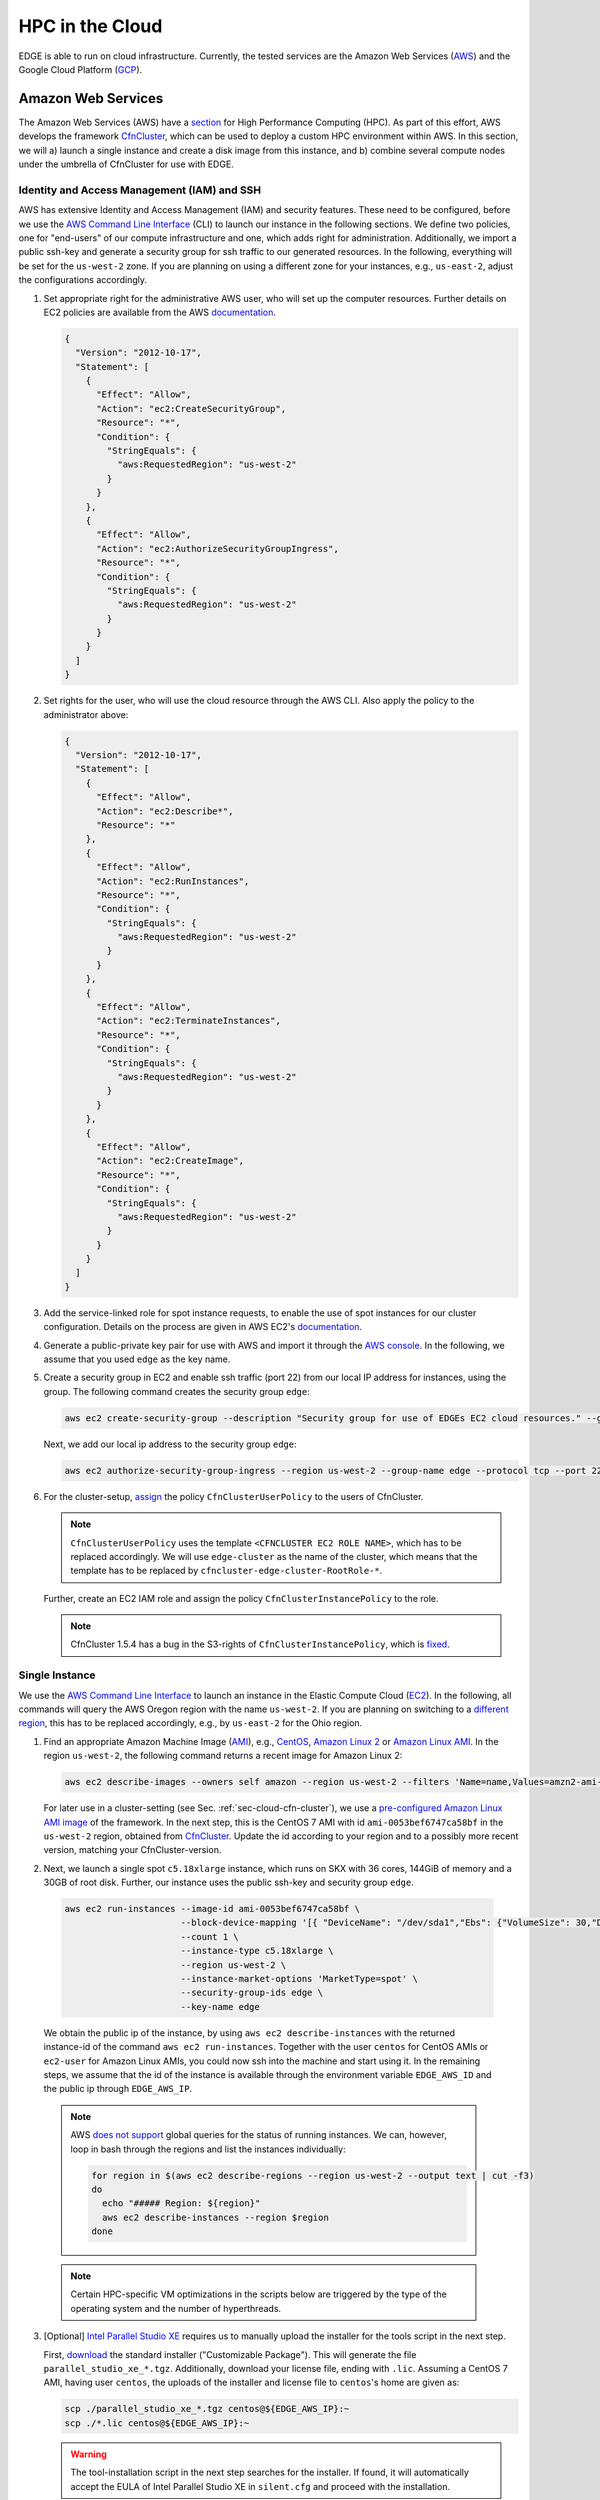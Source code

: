 HPC in the Cloud
================
EDGE is able to run on cloud infrastructure.
Currently, the tested services are the Amazon Web Services (`AWS <https://aws.amazon.com/>`_) and the Google Cloud Platform (`GCP <https://cloud.google.com/compute/docs/>`_).

Amazon Web Services
-------------------
The Amazon Web Services (AWS) have a `section <https://aws.amazon.com/hpc/>`_ for High Performance Computing (HPC).
As part of this effort, AWS develops the framework `CfnCluster <https://cfncluster.readthedocs.io/en/latest/>`_, which can be used to deploy a custom HPC environment within AWS.
In this section, we will a) launch a single instance and create a disk image from this instance, and b) combine several compute nodes under the umbrella of CfnCluster for use with EDGE.

Identity and Access Management (IAM) and SSH
^^^^^^^^^^^^^^^^^^^^^^^^^^^^^^^^^^^^^^^^^^^^
AWS has extensive Identity and Access Management (IAM) and security features.
These need to be configured, before we use the `AWS Command Line Interface <https://docs.aws.amazon.com/cli>`_ (CLI) to launch our instance in the following sections.
We define two policies, one for "end-users" of our compute infrastructure and one, which adds right for administration.
Additionally, we import a public ssh-key and generate a security group for ssh traffic to our generated resources.
In the following, everything will be set for the ``us-west-2`` zone.
If you are planning on using a different zone for your instances, e.g., ``us-east-2``, adjust the configurations accordingly.

1. Set appropriate right for the administrative AWS user, who will set up the computer resources.
   Further details on EC2 policies are available from the AWS `documentation <https://docs.aws.amazon.com/AWSEC2/latest/UserGuide/ExamplePolicies_EC2.html>`_.

   .. code-block:: JSON

     {
       "Version": "2012-10-17",
       "Statement": [
         {
           "Effect": "Allow",
           "Action": "ec2:CreateSecurityGroup",
           "Resource": "*",
           "Condition": {
             "StringEquals": {
               "aws:RequestedRegion": "us-west-2"
             }
           }
         },
         {
           "Effect": "Allow",
           "Action": "ec2:AuthorizeSecurityGroupIngress",
           "Resource": "*",
           "Condition": {
             "StringEquals": {
               "aws:RequestedRegion": "us-west-2"
             }
           }
         }
       ]
     }

2. Set rights for the user, who will use the cloud resource through the AWS CLI.
   Also apply the policy to the administrator above:

   .. code-block:: JSON

     {
       "Version": "2012-10-17",
       "Statement": [
         {
           "Effect": "Allow",
           "Action": "ec2:Describe*",
           "Resource": "*"
         },
         {
           "Effect": "Allow",
           "Action": "ec2:RunInstances",
           "Resource": "*",
           "Condition": {
             "StringEquals": {
               "aws:RequestedRegion": "us-west-2"
             }
           }
         },
         {
           "Effect": "Allow",
           "Action": "ec2:TerminateInstances",
           "Resource": "*",
           "Condition": {
             "StringEquals": {
               "aws:RequestedRegion": "us-west-2"
             }
           }
         },
         {
           "Effect": "Allow",
           "Action": "ec2:CreateImage",
           "Resource": "*",
           "Condition": {
             "StringEquals": {
               "aws:RequestedRegion": "us-west-2"
             }
           }
         }
       ]
     }

3. Add the service-linked role for spot instance requests, to enable the use of spot instances for our cluster configuration.
   Details on the process are given in AWS EC2's `documentation <https://docs.aws.amazon.com/AWSEC2/latest/UserGuide/spot-requests.html#service-linked-roles-spot-instance-requests>`_.

4. Generate a public-private key pair for use with AWS and import it through the `AWS console <https://console.aws.amazon.com/console/home>`_.
   In the following, we assume that you used ``edge`` as the key name.

5. Create a security group in EC2 and enable ssh traffic (port 22) from our local IP address for instances, using the group.
   The following command creates the security group ``edge``:

   .. code-block:: bash

     aws ec2 create-security-group --description "Security group for use of EDGEs EC2 cloud resources." --group-name edge --region us-west-2
  
   Next, we add our local ip address to the security group ``edge``:

   .. code-block:: bash

     aws ec2 authorize-security-group-ingress --region us-west-2 --group-name edge --protocol tcp --port 22 --cidr $(ip route get 1 | awk '{print $NF;exit}')/32

6. For the cluster-setup, `assign <https://cfncluster.readthedocs.io/en/latest/iam.html>`_  the policy ``CfnClusterUserPolicy`` to the users of CfnCluster.

   .. note::

    ``CfnClusterUserPolicy`` uses the template ``<CFNCLUSTER EC2 ROLE NAME>``, which has to be replaced accordingly.
    We will use ``edge-cluster`` as the name of the cluster, which means that the template has to be replaced by ``cfncluster-edge-cluster-RootRole-*``.

   Further, create an EC2 IAM role and assign the policy ``CfnClusterInstancePolicy`` to the role.

   .. note::
   
     CfnCluster 1.5.4 has a bug in the S3-rights of ``CfnClusterInstancePolicy``, which is `fixed <https://github.com/awslabs/cfncluster/pull/555/files>`_.

Single Instance
^^^^^^^^^^^^^^^
We use the `AWS Command Line Interface <https://docs.aws.amazon.com/cli>`_ to launch an instance in the Elastic Compute Cloud (`EC2 <https://aws.amazon.com/ec2/>`_).
In the following, all commands will query the AWS Oregon region with the name ``us-west-2``.
If you are planning on switching to a `different region <https://docs.aws.amazon.com/general/latest/gr/rande.html>`_, this has to be replaced accordingly, e.g., by ``us-east-2`` for the Ohio region.

1. Find an appropriate Amazon Machine Image (`AMI <https://docs.aws.amazon.com/AWSEC2/latest/UserGuide/AMIs.html>`_), e.g., `CentOS <https://aws.amazon.com/mp/centos/>`_, `Amazon Linux 2 <https://aws.amazon.com/amazon-linux-2/>`_ or `Amazon Linux AMI <https://aws.amazon.com/amazon-linux-ami/>`_.
   In the region ``us-west-2``, the following command returns a recent image for Amazon Linux 2:

   .. code-block:: bash

     aws ec2 describe-images --owners self amazon --region us-west-2 --filters 'Name=name,Values=amzn2-ami-hvm-2.0.????????-x86_64-gp2' 'Name=state,Values=available'

   For later use in a cluster-setting (see Sec. :ref:`sec-cloud-cfn-cluster`), we use a `pre-configured Amazon Linux AMI image <https://github.com/awslabs/cfncluster/blob/master/amis.txt>`_ of the framework.
   In the next step, this is the CentOS 7 AMI with id ``ami-0053bef6747ca58bf`` in the ``us-west-2`` region, obtained from `CfnCluster <https://github.com/awslabs/cfncluster/blob/v1.6.0/amis.txt>`_.
   Update the id according to your region and to a possibly more recent version, matching your CfnCluster-version.

2. Next, we launch a single spot ``c5.18xlarge`` instance, which runs on SKX with 36 cores, 144GiB of memory and a 30GB of root disk.
   Further, our instance uses the public ssh-key and security group ``edge``.

  .. code-block:: bash

    aws ec2 run-instances --image-id ami-0053bef6747ca58bf \
                          --block-device-mapping '[{ "DeviceName": "/dev/sda1","Ebs": {"VolumeSize": 30,"DeleteOnTermination": true} }]' \
                          --count 1 \
                          --instance-type c5.18xlarge \
                          --region us-west-2 \
                          --instance-market-options 'MarketType=spot' \
                          --security-group-ids edge \
                          --key-name edge

  We obtain the public ip of the instance, by using ``aws ec2 describe-instances`` with the returned instance-id of the command ``aws ec2 run-instances``.
  Together with the user ``centos`` for CentOS AMIs or ``ec2-user`` for Amazon Linux AMIs, you could now ssh into the machine and start using it.
  In the remaining steps, we assume that the id of the instance is available through the environment variable ``EDGE_AWS_ID`` and the public ip through ``EDGE_AWS_IP``.

  .. note::
    AWS `does not support <https://github.com/aws/aws-cli/issues/1777>`_ global queries for the status of running instances.
    We can, however, loop in bash through the regions and list the instances individually:

    .. code-block:: bash

      for region in $(aws ec2 describe-regions --region us-west-2 --output text | cut -f3)
      do
        echo "##### Region: ${region}"
        aws ec2 describe-instances --region $region
      done

  .. note::
    Certain HPC-specific VM optimizations in the scripts below are triggered by the type of the operating system and the number of hyperthreads.

3. [Optional] `Intel Parallel Studio XE <https://software.intel.com/en-us/parallel-studio-xe>`_ requires us to manually upload the installer for the tools script in the next step.

   First, `download <https://software.intel.com/en-us/parallel-studio-xe/choose-download>`_ the standard installer ("Customizable Package").
   This will generate the file ``parallel_studio_xe_*.tgz``.
   Additionally, download your license file, ending with ``.lic``.
   Assuming a CentOS 7 AMI, having user ``centos``, the uploads of the installer and license file to ``centos``'s home are given as:

   .. code-block:: bash

     scp ./parallel_studio_xe_*.tgz centos@${EDGE_AWS_IP}:~
     scp ./*.lic centos@${EDGE_AWS_IP}:~

   .. warning::

     The tool-installation script in the next step searches for the installer.
     If found, it will automatically accept the EULA of Intel Parallel Studio XE in ``silent.cfg`` and proceed with the installation.

4. This steps invokes the three scripts :edge_git:`install_tools.sh <tree/develop/tools/build/install_tools.sh>`,  :edge_git:`install_libs.sh <tree/develop/tools/build/install_libs.sh>`, :edge_git:`install_hpc.sh <tree/develop/tools/build/install_hpc.sh>` through ssh.
   The two scripts install required tools and libraries for use with EDGE:

   .. code-block:: bash

     ssh centos@${EDGE_AWS_IP} "bash <(curl -s https://raw.githubusercontent.com/3343/edge/develop/tools/build/install_tools.sh); \
                                source /etc/bashrc; \
                                bash <(curl -s https://raw.githubusercontent.com/3343/edge/develop/tools/build/install_libs.sh); \
                                source /etc/bashrc; \
                                bash <(curl -s https://raw.githubusercontent.com/3343/edge/develop/tools/build/install_hpc.sh); \
                                sudo /usr/local/sbin/ami_cleanup.sh"


5. [Optional] We use the instance of the previous steps to create a custom AMI with the name ``edge-centos-7``:

   .. code-block:: bash

     aws ec2 create-image --region us-west-2 \
                          --instance-id ${EDGE_AWS_ID} \
                          --description "AMI for EDGE, based on CfnCluter's CentOS 7 AMI." \
                          --name edge-centos-7

  The command will generate an image id, e.g., ``ami-0416d8f35899991f2``, which can be inserted into new instances.

6. You can terminate the instance through its id and the command ``aws ec2 terminate-instances``:

   .. code-block:: bash

     aws ec2 terminate-instances --region us-west-2 --instance-ids ${EDGE_AWS_ID}

.. _sec-cloud-cfn-cluster:

CfnCluster
^^^^^^^^^^

In this section we will use the AWS's cloud formation cluster (`CfnCluster <https://cfncluster.readthedocs.io>`_) to launch a `Slurm <https://slurm.schedmd.com>`_-controlled cluster in AWS. 
Our final cluster will be ready for MPI-parallel workloads with EDGE.
Full-node instances as compute nodes, e.g., `c5.18xlarge <https://aws.amazon.com/ec2/instance-types/c5/>`_, are best suited as computational backbone for EDGE.

1. Install CfnCluster through `pip <https://pip.pypa.io/en/stable/>`_:

   .. code-block:: bash

     pip install cfncluster

2. Create the configuration ``edge-cluster.cfn``.
   The following shows an example, which uses 36-core SKX spot instances as compute nodes.
   The arguments ``TEMPLATE_VPC`` and ``TEMPLATE_SUBNET`` have to be replaced according to your AWS settings:

   .. code-block:: default

     ## cfncluster config
     [global]
     cluster_template = default
     update_check = true
     sanity_check = true

     [aws]
     aws_region_name = us-west-2

     [aliases]
     ssh = ssh {CFN_USER}@{MASTER_IP} {ARGS}

     ## cfncluster templates
     [cluster default]
     key_name = edge
     compute_instance_type = c5.18xlarge
     master_instance_type = c5.xlarge
     # don't spawn any compute instances by default
     initial_queue_size = 0
     # maximum number of instances
     max_queue_size = 10
     # allow down-scaling of the initial number of instances
     maintain_initial_size = false
     # use Slurm as a scheduler
     scheduler = slurm
     # use cheaper spot instances
     cluster_type = spot
     # limit price on spot instances
     spot_price = 2.0
     # use our pre-built AMI
     custom_ami = TEMPLATE_AMI
     # use CentOS 7, which is what we use for the custom ami
     base_os = centos7
     vpc_settings = public
     # 30 GB for our volumes
     master_root_volume_size = 30
     compute_root_volume_size = 30
     # create placement group with cluster deployment (increases network bandwidth)
     placement_group = DYNAMIC


     ## VPC Settings
     [vpc public]
     # default VPC, copied from aws ec2 describe-vpcs --region us-west-2
     vpc_id = TEMPLATE_VPC
     # default subnet, copied from aws ec2 describe-subnets --region us-west-2
     master_subnet_id = TEMPLATE_SUBNET

     ## scaling w.r.t. AWS
     [scaling custom]
     # if a node is idle for a minute, it gets released back to the cloud
     scaledown_idletime = 1

3. We launch the CfnCluster ``edge-cluster`` via:

   .. code-block:: bash

     cfncluster create --config edge-cluster.cfn edge-cluster

4. Once created, ``cfncluster`` will return the public ip of the master instance, which is our login node.
   We use standard key-based ``ssh`` to get into the machine, compile EDGE, and submit jobs through Slurm.

5. After we are done, the following commands deletes our CfnCluster ``edge-cluster``:

   .. code-block:: bash

     cfncluster delete --config edge-cluster.cfn edge-cluster

Google Cloud Platform
---------------------
The Google Cloud Platform (`GCP <https://cloud.google.com/compute/docs/>`_) offers a large set of available configurations.
In this section we a) consider the use case of a single instance, sufficient for shared memory parallel workloads,
and b) set up a Slurm-operated cluster, combining multiple nodes, ready for use of the Message Passing Interface (MPI).

.. _sec-cloud-gcp-single:

Single Instance
^^^^^^^^^^^^^^^
1. The following command creates the instance ``edge-skx``.
   The preemtible instance in the ``us-west1-b`` zone has four hyperthreads of the Skylake (SKX) generation or later, 30GB of disk space, and a CentOS operating system.

   .. code-block:: bash

     gcloud compute instances create edge-skx \
           --zone=us-west1-b \
           --machine-type=n1-highcpu-4 \
           --subnet=default \
           --network-tier=PREMIUM \
           --no-restart-on-failure \
           --maintenance-policy=TERMINATE \
           --preemptible \
           --min-cpu-platform="Intel Skylake" \
           --image=family/centos-7 \
           --image-project=centos-cloud \
           --boot-disk-size=30GB \
           --boot-disk-type=pd-standard \
           --boot-disk-device-name=edge-skx-1

   Once created, the machine can be reached through:

   .. code-block:: bash

     gcloud compute ssh edge-skx

   .. note::

     The size of the boot disk is chosen to be small, such that there is low overhead for saving an image from the instance.
     If you are planning on using the instance for computations, this should be increased.

2. `Intel Parallel Studio XE <https://software.intel.com/en-us/parallel-studio-xe>`_ requires us to manually upload the installer for the tools script in the next step.
   First, `download <https://software.intel.com/en-us/parallel-studio-xe/choose-download>`_ the standard installer ("Customizable Package").
   This will generate the file ``parallel_studio_xe_*.tgz``.
   Additionally, download your license file, ending with ``.lic``.
   The uploads of the installer and license file are given as:

   .. code-block:: bash

     gcloud compute scp ./parallel_studio_xe_*.tgz edge-skx:~
     gcloud compute scp ./*.lic edge-skx:~

   .. warning::

     The tool-installation script in the next step searches for the installer.
     If found, it will automatically accept the EULA of Intel Parallel Studio XE in ``silent.cfg`` and proceed with the installation.

3. Next, we install tools and libraries for use with EDGE.
   For this, we call the scripts :edge_git:`install_tools.sh <tree/develop/tools/build/install_tools.sh>` and  :edge_git:`install_libs.sh <tree/develop/tools/build/install_libs.sh>` through ssh:
  
   .. code-block:: bash

     gcloud compute ssh edge-skx --command "bash <(curl -s https://raw.githubusercontent.com/3343/edge/develop/tools/build/install_tools.sh); \
                                            source /etc/bashrc; \
                                            bash <(curl -s https://raw.githubusercontent.com/3343/edge/develop/tools/build/install_libs.sh); \
                                            source /etc/bashrc; \
                                            bash <(curl -s https://raw.githubusercontent.com/3343/edge/develop/tools/build/install_hpc.sh);"

4. [Optional] We can use the instance to create a new disk image.
   This allows us to skip the install scripts, when creating new instances.
   First, we have to stop the instance:

   .. code-block:: bash

     gcloud compute instances stop edge-skx
  
   Now, we create the image ``edge-centos-7-181030`` as part of the ``edge-centos-7`` family from the stopped instance:

   .. code-block:: bash

     gcloud compute images create edge-centos-7-181030 \
            --source-disk edge-skx \
            --family edge-centos-7

5. The following command deletes the instance:

   .. code-block:: bash

     gcloud compute instances delete edge-skx

Slurm Cluster
^^^^^^^^^^^^^
This section describes the required steps to start a preconfigured high performance computing cluster for use with EDGE.
Further information is available from Google's `Codelabs <https://codelabs.developers.google.com>`_, which provides an `introduction <https://codelabs.developers.google.com/codelabs/hpc-slurm-on-gcp/>`_ to Slurm in GCP.

1. Download `EDGE's Slurm deployment configuration <https://github.com/3343/slurm-gcp>`_ for GCP:

   .. code-block:: bash

     git clone https://github.com/3343/slurm-gcp.git
     cd slurm-gcp

   The configuration is slightly different from the `default <https://github.com/SchedMD/slurm-gcp>`_:

   * It uses an image from the custom CentOS family ``edge-centos-7`` for the login and compute instances.
     ``edge-centos-7`` extends GCP's default ``centos-7`` family from the ``centos-cloud``.
     Here, respective tools and libraries, as used in EDGE's workflows, are pre-installed system-wide (see Sec. :ref:`sec-cloud-gcp-single`).
     Note, that the Slurm controller instance is still using the GCP ``centos-7`` default, as Slurm requires its own sequential HDF5.
   * The cluster's config ``edge-cluster.yaml`` is pre-configured for capability computing with EDGE.
     It specifies "Intel Skylake" as minimum CPU platform for the compute instances.
     This is required to a) run AVX-512 instructions and b) request GCP's 48-core SKX nodes.
   * More aggressive suspend-times in ``scripts/startup-script.py``.

2. Adjust the machine configuration in ``edge-cluster.yaml`` to your needs.

   .. note::

     The parameter ``slurm_version`` is a source for errors, since the startup-script silently fails, if a not-available version is provided.
     In that case, the MOTD on the nodes gets stuck at:

     .. code-block:: bash

       *** Slurm is currently being installed/configured in the background. ***
       A terminal broadcast will announce when installation and configuration is complete.

     If the installation is still ongoing, respective binaries (compiler, shell scripts) show up in ``top`` on the controller instance and log-messages in ``/var/log/messages``.
     At the time of writing, 18.08.2 had to be provided as version string.

3. Start the cluster by running:

   .. code-block:: bash

     gcloud deployment-manager deployments create edge-cluster --config edge-cluster.yaml

4. Log in to the cluster's login instance via:

   .. code-block:: bash

     gcloud compute ssh edge-cluster-login1

   We have to wait on the startup-scripts of the Slurm environment.
   Logs of the scripts are written to ``/var/log/messages``.
   Since we provide a pre-configured image to the login and compute instances, the Slurm installation on the controller instance is the most time-consuming part.
   When finished, as indicated by a broadcast to the instances, open a new session on the login node for proper initialization of your environment.

   .. note::

     If you login to the cluster before the NFS-home directory is mounted, your system-generated home will be overwritten.
     The command ``sudo mkhomedir_helper $(whoami)`` creates an NFS-home for your user.

5. Run your simulations through Slurm, as you would on any other cluster.

   .. note::

     Dynamically allocated nodes are only released after idle times, specified through ``SuspendTime`` in the Slurm-config (see ``scripts/startup-script.py``).
     Further details are available from the `Slurm documentation <https://slurm.schedmd.com/elastic_computing.html>`_.
     By invoking the script ``scripts/suspend.py``, you can manually release dynamically allocated instances back to the cloud.
     This is done through the following Slurm command, here applied to the five Slurm-nodes ``edge-cluster-compute[1-5]``:

     .. code-block:: bash

       sudo scontrol update NodeName=edge-cluster-compute[1-5] State=POWER_DOWN

6. Once finished with the computations, you can delete the cluster via:

   .. code-block:: bash

     gcloud deployment-manager deployments delete edge-cluster

   .. warning::

     Dynamically allocated compute instances, are not destroyed by deleting the cluster.
     Double-check `GCP's console <https://console.cloud.google.com>`_ to ensure that all resource have been released.